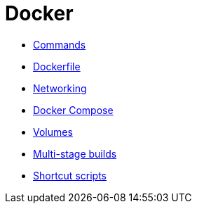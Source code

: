 = Docker

* link:./commands.adoc[Commands]
* link:./dockerfile.adoc[Dockerfile]
* link:./networking.adoc[Networking]
* link:./compose.adoc[Docker Compose]
* link:./volumes.adoc[Volumes]
* link:./multi-stage-builds.adoc[Multi-stage builds]
* link:./shortcut-scripts.adoc[Shortcut scripts]
